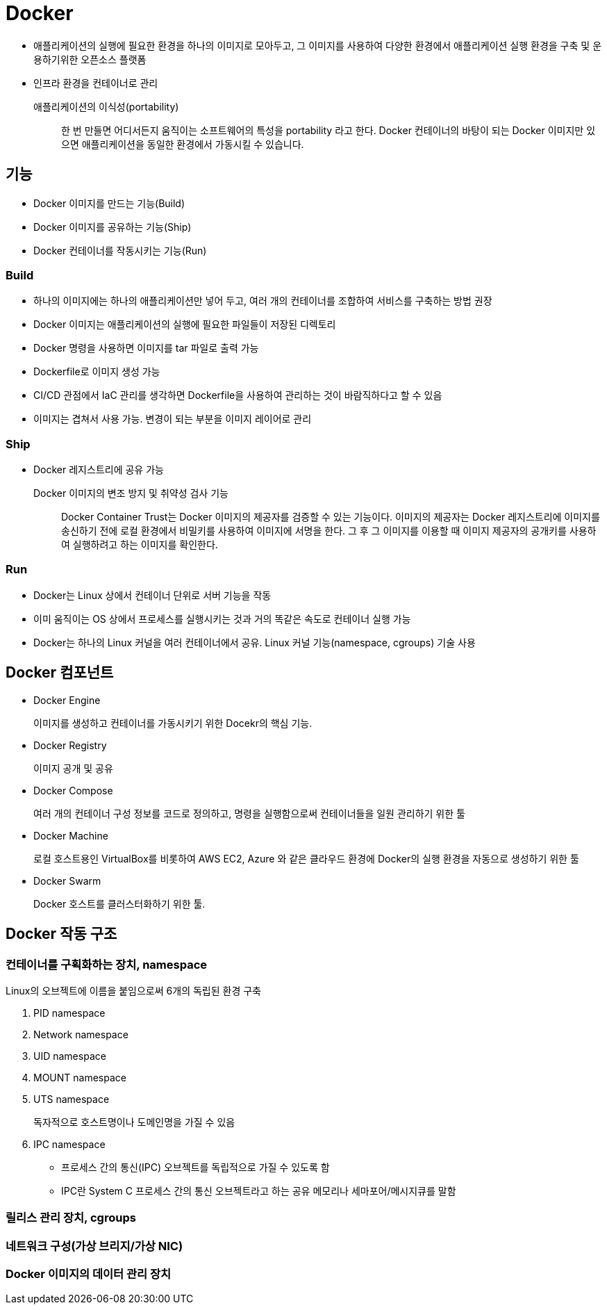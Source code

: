 = Docker

* 애플리케이션의 실행에 필요한 환경을 하나의 이미지로 모아두고, 그 이미지를 사용하여 다양한 환경에서 애플리케이션 실행 환경을 구축 및 운용하기위한 오픈소스 플랫폼
* 인프라 환경을 컨테이너로 관리

애플리케이션의 이식성(portability)::
한 번 만들면 어디서든지 움직이는 소프트웨어의 특성을 portability 라고 한다. Docker 컨테이너의 바탕이 되는 Docker 이미지만 있으면 애플리케이션을 동일한 환경에서 가동시킬 수 있습니다.

== 기능

- Docker 이미지를 만드는 기능(Build)
- Docker 이미지를 공유하는 기능(Ship)
- Docker 컨테이너를 작동시키는 기능(Run)

=== Build

* 하나의 이미지에는 하나의 애플리케이션만 넣어 두고, 여러 개의 컨테이너를 조합하여 서비스를 구축하는 방법 권장
* Docker 이미지는 애플리케이션의 실행에 필요한 파일들이 저장된 디렉토리
* Docker 명령을 사용하면 이미지를 tar 파일로 출력 가능
* Dockerfile로 이미지 생성 가능
* CI/CD 관점에서 IaC 관리를 생각하면 Dockerfile을 사용하여 관리하는 것이 바람직하다고 할 수 있음
* 이미지는 겹쳐서 사용 가능. 변경이 되는 부분을 이미지 레이어로 관리

=== Ship

* Docker 레지스트리에 공유 가능

Docker 이미지의 변조 방지 및 취약성 검사 기능::
Docker Container Trust는 Docker 이미지의 제공자를 검증할 수 있는 기능이다. 
이미지의 제공자는 Docker 레지스트리에 이미지를 송신하기 전에 로컬 환경에서 비밀키를 사용하여 이미지에 서명을 한다.
그 후 그 이미지를 이용할 때 이미지 제공자의 공개키를 사용하여 실행하려고 하는 이미지를 확인한다.

=== Run

* Docker는 Linux 상에서 컨테이너 단위로 서버 기능을 작동
* 이미 움직이는 OS 상에서 프로세스를 실행시키는 것과 거의 똑같은 속도로 컨테이너 실행 가능
* Docker는 하나의 Linux 커널을 여러 컨테이너에서 공유. Linux 커널 기능(namespace, cgroups) 기술 사용

== Docker 컴포넌트

* Docker Engine
+
이미지를 생성하고 컨테이너를 가동시키기 위한 Docekr의 핵심 기능.
* Docker Registry
+
이미지 공개 및 공유
* Docker Compose
+
여러 개의 컨테이너 구성 정보를 코드로 정의하고, 명령을 실행함으로써 컨테이너들을 일원 관리하기 위한 툴
* Docker Machine
+
로컬 호스트용인 VirtualBox를 비롯하여 AWS EC2, Azure 와 같은 클라우드 환경에 Docker의 실행 환경을 자동으로 생성하기 위한 툴
* Docker Swarm
+
Docker 호스트를 클러스터화하기 위한 툴.

== Docker 작동 구조

=== 컨테이너를 구획화하는 장치, namespace

Linux의 오브젝트에 이름을 붙임으로써 6개의 독립된 환경 구축

. PID namespace
. Network namespace
. UID namespace
. MOUNT namespace
. UTS namespace
+
독자적으로 호스트명이나 도메인명을 가질 수 있음
. IPC namespace
** 프로세스 간의 통신(IPC) 오브젝트를 독립적으로 가질 수 있도록 함
** IPC란 System C 프로세스 간의 통신 오브젝트라고 하는 공유 메모리나 세마포어/메시지큐를 말함

=== 릴리스 관리 장치, cgroups
=== 네트워크 구성(가상 브리지/가상 NIC)
=== Docker 이미지의 데이터 관리 장치
